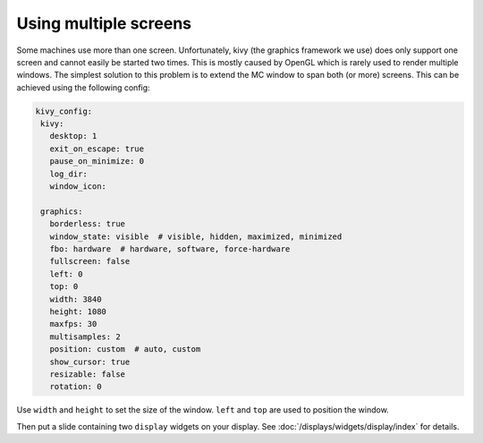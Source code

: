 Using multiple screens
======================

Some machines use more than one screen.
Unfortunately, kivy (the graphics framework we use) does only support one
screen and cannot easily be started two times.
This is mostly caused by OpenGL which is rarely used to render multiple
windows.
The simplest solution to this problem is to extend the MC window to span both
(or more) screens.
This can be achieved using the following config:

.. code-block:: mpf-config

   kivy_config:
    kivy:
      desktop: 1
      exit_on_escape: true
      pause_on_minimize: 0
      log_dir:
      window_icon:

    graphics:
      borderless: true
      window_state: visible  # visible, hidden, maximized, minimized
      fbo: hardware  # hardware, software, force-hardware
      fullscreen: false
      left: 0
      top: 0
      width: 3840
      height: 1080
      maxfps: 30
      multisamples: 2
      position: custom  # auto, custom
      show_cursor: true
      resizable: false
      rotation: 0

Use ``width`` and ``height`` to set the size of the window.
``left`` and ``top`` are used to position the window.

Then put a slide containing two ``display`` widgets on your display.
See :doc:`/displays/widgets/display/index` for details.
